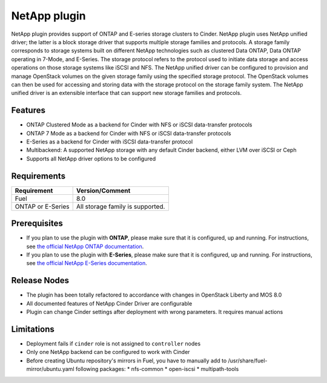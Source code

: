 NetApp plugin
=============

NetApp plugin provides support of ONTAP and E-series storage clusters to Cinder.
NetApp plugin uses NetApp unified driver; the latter is a
block storage driver that supports multiple storage families and protocols.
A storage family corresponds to storage systems built on different NetApp technologies
such as clustered Data ONTAP, Data ONTAP operating in 7-Mode,
and E-Series.
The storage protocol refers to the protocol used to initiate data
storage and access operations on those storage systems like iSCSI and NFS.
The NetApp unified driver can be configured to provision and manage OpenStack volumes
on the given storage family using the specified storage protocol.
The OpenStack volumes can then be used for accessing and storing data with
the storage protocol on the storage family system.
The NetApp unified driver is an extensible interface that can support new
storage families and protocols.

Features
--------
* ONTAP Clustered Mode as a backend for Cinder with NFS or iSCSI data-transfer protocols
* ONTAP 7 Mode as a backend for Cinder with NFS or iSCSI data-transfer protocols
* E-Series as a backend for Cinder with iSCSI data-transfer protocol
* Multibackend: A supported NetApp storage with any default Cinder backend, either LVM over iSCSI or Ceph
* Supports all NetApp driver options to be configured


Requirements
------------
======================= =================================
Requirement             Version/Comment
======================= =================================
Fuel                    8.0
ONTAP or E-Series       All storage family is supported.
======================= =================================


Prerequisites
-------------
* If you plan to use the plugin with **ONTAP**, please make sure that it
  is configured, up and running. For instructions, see `the official
  NetApp ONTAP documentation  <http://mysupport.netapp.com/documentation/productlibrary/index.html?productID=30092>`_.


* If you plan to use the plugin with **E-Series**, please make sure that it
  is configured, up and running. For instructions, see `the official
  NetApp E-Series documentation <https://mysupport.netapp.com/info/web/ECMP1658252.html>`_.

Release Nodes
-------------
* The plugin has been totally refactored to accordance with changes in OpenStack Liberty and MOS 8.0
* All documented features of NetApp Cinder Driver are configurable
* Plugin can change Cinder settings after deployment with wrong parameters. It requires manual actions

Limitations
-----------
* Deployment fails if ``cinder`` role is not assigned to ``controller`` nodes
* Only one NetApp backend can be configured to work with Cinder
* Before creating Ubuntu repository's mirrors in Fuel, you have to manually add to /usr/share/fuel-mirror/ubuntu.yaml following packages:
  * nfs-common
  * open-iscsi
  * multipath-tools
